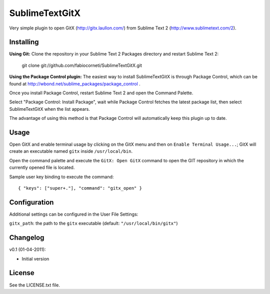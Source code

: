 SublimeTextGitX
===============

Very simple plugin to open GitX (http://gitx.laullon.com/) from Sublime Text 2 (http://www.sublimetext.com/2).

Installing
----------

**Using Git:** Clone the repository in your Sublime Text 2 Packages directory and restart Sublime Text 2:

    git clone git://github.com/fabiocorneti/SublimeTextGitX.git

**Using the Package Control plugin:** The easiest way to install SublimeTextGitX is through Package Control, 
which can be found at http://wbond.net/sublime_packages/package_control .

Once you install Package Control, restart Sublime Text 2 and open the Command Palette.

Select "Package Control: Install Package", wait while Package Control fetches the latest package list, 
then select SublimeTextGitX when the list appears.

The advantage of using this method is that Package Control will automatically keep this plugin up to date.

Usage
-----

Open GitX and enable terminal usage by clicking on the GitX menu and then on ``Enable Terminal Usage...``;
GitX will create an executable named ``gitx`` inside ``/usr/local/bin``.

Open the command palette and execute the ``GitX: Open GitX`` command to open the GIT repository 
in which the currently opened file is located.

Sample user key binding to execute the command::

    { "keys": ["super+."], "command": "gitx_open" }

Configuration
-------------

Additional settings can be configured in the User File Settings:

``gitx_path``: the path to the ``gitx`` executable (default: ``"/usr/local/bin/gitx"``)

Changelog
---------
v0.1 (01-04-2011):

* Initial version

License
-------
See the LICENSE.txt file.
